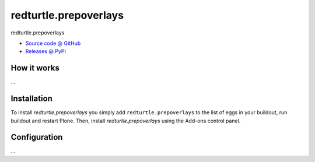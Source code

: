 ======================
redturtle.prepoverlays
======================

redturtle.prepoverlays

* `Source code @ GitHub <https://github.com/RedTurtle/redturtle.prepoverlays>`_
* `Releases @ PyPI <http://pypi.python.org/pypi/redturtle.prepoverlays>`_

How it works
============

...


Installation
============

To install `redturtle.prepoverlays` you simply add ``redturtle.prepoverlays``
to the list of eggs in your buildout, run buildout and restart Plone.
Then, install `redturtle.prepoverlays` using the Add-ons control panel.


Configuration
=============

...

